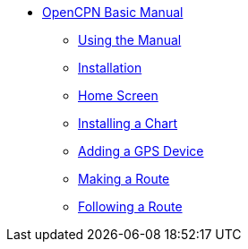 * xref:index.adoc[OpenCPN Basic Manual]

** xref:howtouse:howtouse.adoc[Using the Manual]

** xref:installation:installation.adoc[Installation]

** xref:getting_started:getting_started.adoc[Home Screen]

** xref:charts:charts.adoc[Installing a Chart]

** xref:GPS:gps.adoc[Adding a GPS Device]

** xref:making_route:makeroute.adoc[Making a Route]

** xref:following_route:followroute.adoc[Following a Route]